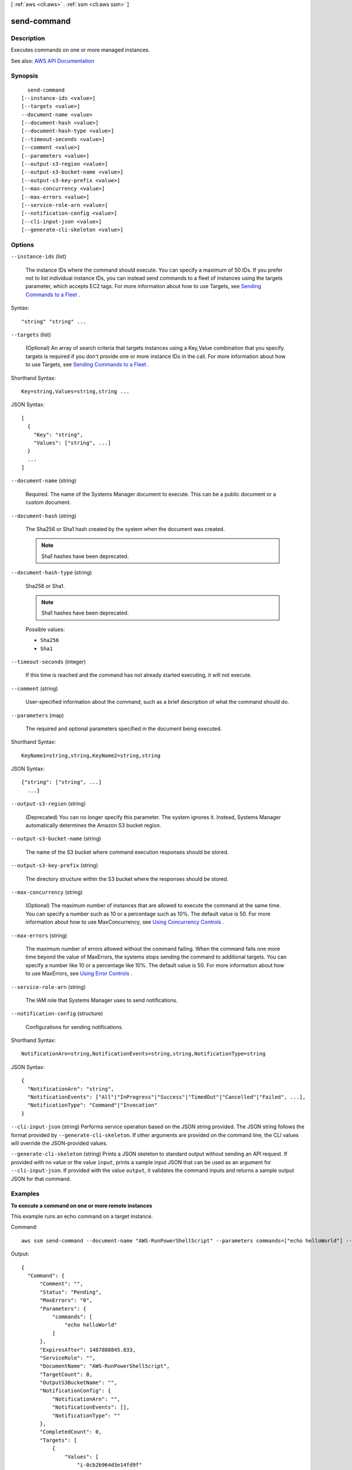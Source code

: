 [ :ref:`aws <cli:aws>` . :ref:`ssm <cli:aws ssm>` ]

.. _cli:aws ssm send-command:


************
send-command
************



===========
Description
===========



Executes commands on one or more managed instances.



See also: `AWS API Documentation <https://docs.aws.amazon.com/goto/WebAPI/ssm-2014-11-06/SendCommand>`_


========
Synopsis
========

::

    send-command
  [--instance-ids <value>]
  [--targets <value>]
  --document-name <value>
  [--document-hash <value>]
  [--document-hash-type <value>]
  [--timeout-seconds <value>]
  [--comment <value>]
  [--parameters <value>]
  [--output-s3-region <value>]
  [--output-s3-bucket-name <value>]
  [--output-s3-key-prefix <value>]
  [--max-concurrency <value>]
  [--max-errors <value>]
  [--service-role-arn <value>]
  [--notification-config <value>]
  [--cli-input-json <value>]
  [--generate-cli-skeleton <value>]




=======
Options
=======

``--instance-ids`` (list)


  The instance IDs where the command should execute. You can specify a maximum of 50 IDs. If you prefer not to list individual instance IDs, you can instead send commands to a fleet of instances using the targets parameter, which accepts EC2 tags. For more information about how to use Targets, see `Sending Commands to a Fleet <http://docs.aws.amazon.com/systems-manager/latest/userguide/send-commands-multiple.html>`_ .

  



Syntax::

  "string" "string" ...



``--targets`` (list)


  (Optional) An array of search criteria that targets instances using a Key,Value combination that you specify. targets is required if you don't provide one or more instance IDs in the call. For more information about how to use Targets, see `Sending Commands to a Fleet <http://docs.aws.amazon.com/systems-manager/latest/userguide/send-commands-multiple.html>`_ .

  



Shorthand Syntax::

    Key=string,Values=string,string ...




JSON Syntax::

  [
    {
      "Key": "string",
      "Values": ["string", ...]
    }
    ...
  ]



``--document-name`` (string)


  Required. The name of the Systems Manager document to execute. This can be a public document or a custom document.

  

``--document-hash`` (string)


  The Sha256 or Sha1 hash created by the system when the document was created. 

   

  .. note::

     

    Sha1 hashes have been deprecated.

     

  

``--document-hash-type`` (string)


  Sha256 or Sha1.

   

  .. note::

     

    Sha1 hashes have been deprecated.

     

  

  Possible values:

  
  *   ``Sha256``

  
  *   ``Sha1``

  

  

``--timeout-seconds`` (integer)


  If this time is reached and the command has not already started executing, it will not execute.

  

``--comment`` (string)


  User-specified information about the command, such as a brief description of what the command should do.

  

``--parameters`` (map)


  The required and optional parameters specified in the document being executed.

  



Shorthand Syntax::

    KeyName1=string,string,KeyName2=string,string




JSON Syntax::

  {"string": ["string", ...]
    ...}



``--output-s3-region`` (string)


  (Deprecated) You can no longer specify this parameter. The system ignores it. Instead, Systems Manager automatically determines the Amazon S3 bucket region.

  

``--output-s3-bucket-name`` (string)


  The name of the S3 bucket where command execution responses should be stored.

  

``--output-s3-key-prefix`` (string)


  The directory structure within the S3 bucket where the responses should be stored.

  

``--max-concurrency`` (string)


  (Optional) The maximum number of instances that are allowed to execute the command at the same time. You can specify a number such as 10 or a percentage such as 10%. The default value is 50. For more information about how to use MaxConcurrency, see `Using Concurrency Controls <http://docs.aws.amazon.com/systems-manager/latest/userguide/send-commands-velocity.html>`_ .

  

``--max-errors`` (string)


  The maximum number of errors allowed without the command failing. When the command fails one more time beyond the value of MaxErrors, the systems stops sending the command to additional targets. You can specify a number like 10 or a percentage like 10%. The default value is 50. For more information about how to use MaxErrors, see `Using Error Controls <http://docs.aws.amazon.com/systems-manager/latest/userguide/send-commands-maxerrors.html>`_ .

  

``--service-role-arn`` (string)


  The IAM role that Systems Manager uses to send notifications. 

  

``--notification-config`` (structure)


  Configurations for sending notifications.

  



Shorthand Syntax::

    NotificationArn=string,NotificationEvents=string,string,NotificationType=string




JSON Syntax::

  {
    "NotificationArn": "string",
    "NotificationEvents": ["All"|"InProgress"|"Success"|"TimedOut"|"Cancelled"|"Failed", ...],
    "NotificationType": "Command"|"Invocation"
  }



``--cli-input-json`` (string)
Performs service operation based on the JSON string provided. The JSON string follows the format provided by ``--generate-cli-skeleton``. If other arguments are provided on the command line, the CLI values will override the JSON-provided values.

``--generate-cli-skeleton`` (string)
Prints a JSON skeleton to standard output without sending an API request. If provided with no value or the value ``input``, prints a sample input JSON that can be used as an argument for ``--cli-input-json``. If provided with the value ``output``, it validates the command inputs and returns a sample output JSON for that command.



========
Examples
========

**To execute a command on one or more remote instances**

This example runs an echo command on a target instance.

Command::

  aws ssm send-command --document-name "AWS-RunPowerShellScript" --parameters commands=["echo helloWorld"] --targets "Key=instanceids,Values=i-0cb2b964d3e14fd9f"
  
Output::

  {
    "Command": {
        "Comment": "",
        "Status": "Pending",
        "MaxErrors": "0",
        "Parameters": {
            "commands": [
                "echo helloWorld"
            ]
        },
        "ExpiresAfter": 1487888845.833,
        "ServiceRole": "",
        "DocumentName": "AWS-RunPowerShellScript",
        "TargetCount": 0,
        "OutputS3BucketName": "",
        "NotificationConfig": {
            "NotificationArn": "",
            "NotificationEvents": [],
            "NotificationType": ""
        },
        "CompletedCount": 0,
        "Targets": [
            {
                "Values": [
                    "i-0cb2b964d3e14fd9f"
                ],
                "Key": "instanceids"
            }
        ],
        "StatusDetails": "Pending",
        "ErrorCount": 0,
        "OutputS3KeyPrefix": "",
        "RequestedDateTime": 1487885245.833,
        "CommandId": "0d4fc863-2154-4e46-990e-d6a952469e91",
        "InstanceIds": [],
        "MaxConcurrency": "50"
    }
  }

**To get IP information about an instance**

This example gets the IP information about an instance.

Command::

  aws ssm send-command --instance-ids "i-0cb2b964d3e14fd9f" --document-name "AWS-RunShellScript" --comment "IP config" --parameters "commands=ifconfig" --output text


======
Output
======

Command -> (structure)

  

  The request as it was received by Systems Manager. Also provides the command ID which can be used future references to this request.

  

  CommandId -> (string)

    

    A unique identifier for this command.

    

    

  DocumentName -> (string)

    

    The name of the document requested for execution.

    

    

  Comment -> (string)

    

    User-specified information about the command, such as a brief description of what the command should do.

    

    

  ExpiresAfter -> (timestamp)

    

    If this time is reached and the command has not already started executing, it will not execute. Calculated based on the ExpiresAfter user input provided as part of the send-command API.

    

    

  Parameters -> (map)

    

    The parameter values to be inserted in the document when executing the command.

    

    key -> (string)

      

      

    value -> (list)

      

      (string)

        

        

      

    

  InstanceIds -> (list)

    

    The instance IDs against which this command was requested.

    

    (string)

      

      

    

  Targets -> (list)

    

    An array of search criteria that targets instances using a Key,Value combination that you specify. targets is required if you don't provide one or more instance IDs in the call.

    

    (structure)

      

      An array of search criteria that targets instances using a Key,Value combination that you specify. ``targets`` is required if you don't provide one or more instance IDs in the call.

       

      

      

      Key -> (string)

        

        User-defined criteria for sending commands that target instances that meet the criteria. Key can be tag:Amazon EC2 tagor InstanceIds. For more information about how to send commands that target instances using Key,Value parameters, see `Executing a Command Using Systems Manager Run Command <http://docs.aws.amazon.com/systems-manager/latest/userguide/send-commands-multiple.html>`_ .

        

        

      Values -> (list)

        

        User-defined criteria that maps to Key. For example, if you specified tag:ServerRole, you could specify value:WebServer to execute a command on instances that include Amazon EC2 tags of ServerRole,WebServer. For more information about how to send commands that target instances using Key,Value parameters, see `Executing a Command Using Systems Manager Run Command <http://docs.aws.amazon.com/systems-manager/latest/userguide/send-commands-multiple.html>`_ .

        

        (string)

          

          

        

      

    

  RequestedDateTime -> (timestamp)

    

    The date and time the command was requested.

    

    

  Status -> (string)

    

    The status of the command.

    

    

  StatusDetails -> (string)

    

    A detailed status of the command execution. StatusDetails includes more information than Status because it includes states resulting from error and concurrency control parameters. StatusDetails can show different results than Status. For more information about these statuses, see `Run Command Status <http://docs.aws.amazon.com/systems-manager/latest/userguide/monitor-about-status.html>`_ . StatusDetails can be one of the following values:

     

     
    * Pending: The command has not been sent to any instances. 
     
    * In Progress: The command has been sent to at least one instance but has not reached a final state on all instances. 
     
    * Success: The command successfully executed on all invocations. This is a terminal state. 
     
    * Delivery Timed Out: The value of max-errors or more command invocations shows a status of Delivery Timed Out. This is a terminal state. 
     
    * Execution Timed Out: The value of max-errors or more command invocations shows a status of Execution Timed Out. This is a terminal state. 
     
    * Failed: The value of max-errors or more command invocations shows a status of Failed. This is a terminal state. 
     
    * Incomplete: The command was attempted on all instances and one or more invocations does not have a value of Success but not enough invocations failed for the status to be Failed. This is a terminal state. 
     
    * Canceled: The command was terminated before it was completed. This is a terminal state. 
     
    * Rate Exceeded: The number of instances targeted by the command exceeded the account limit for pending invocations. The system has canceled the command before executing it on any instance. This is a terminal state. 
     

    

    

  OutputS3Region -> (string)

    

    (Deprecated) You can no longer specify this parameter. The system ignores it. Instead, Systems Manager automatically determines the Amazon S3 bucket region.

    

    

  OutputS3BucketName -> (string)

    

    The S3 bucket where the responses to the command executions should be stored. This was requested when issuing the command.

    

    

  OutputS3KeyPrefix -> (string)

    

    The S3 directory path inside the bucket where the responses to the command executions should be stored. This was requested when issuing the command.

    

    

  MaxConcurrency -> (string)

    

    The maximum number of instances that are allowed to execute the command at the same time. You can specify a number of instances, such as 10, or a percentage of instances, such as 10%. The default value is 50. For more information about how to use MaxConcurrency, see `Executing a Command Using Systems Manager Run Command <http://docs.aws.amazon.com/systems-manager/latest/userguide/run-command.html>`_ .

    

    

  MaxErrors -> (string)

    

    The maximum number of errors allowed before the system stops sending the command to additional targets. You can specify a number of errors, such as 10, or a percentage or errors, such as 10%. The default value is 50. For more information about how to use MaxErrors, see `Executing a Command Using Systems Manager Run Command <http://docs.aws.amazon.com/systems-manager/latest/userguide/run-command.html>`_ .

    

    

  TargetCount -> (integer)

    

    The number of targets for the command.

    

    

  CompletedCount -> (integer)

    

    The number of targets for which the command invocation reached a terminal state. Terminal states include the following: Success, Failed, Execution Timed Out, Delivery Timed Out, Canceled, Terminated, or Undeliverable.

    

    

  ErrorCount -> (integer)

    

    The number of targets for which the status is Failed or Execution Timed Out.

    

    

  ServiceRole -> (string)

    

    The IAM service role that Run Command uses to act on your behalf when sending notifications about command status changes. 

    

    

  NotificationConfig -> (structure)

    

    Configurations for sending notifications about command status changes. 

    

    NotificationArn -> (string)

      

      An Amazon Resource Name (ARN) for a Simple Notification Service (SNS) topic. Run Command pushes notifications about command status changes to this topic.

      

      

    NotificationEvents -> (list)

      

      The different events for which you can receive notifications. These events include the following: All (events), InProgress, Success, TimedOut, Cancelled, Failed. To learn more about these events, see `Setting Up Events and Notifications <http://docs.aws.amazon.com/systems-manager/latest/userguide/monitor-commands.html>`_ in the *Amazon EC2 Systems Manager User Guide* .

      

      (string)

        

        

      

    NotificationType -> (string)

      

      Command: Receive notification when the status of a command changes. Invocation: For commands sent to multiple instances, receive notification on a per-instance basis when the status of a command changes. 

      

      

    

  

